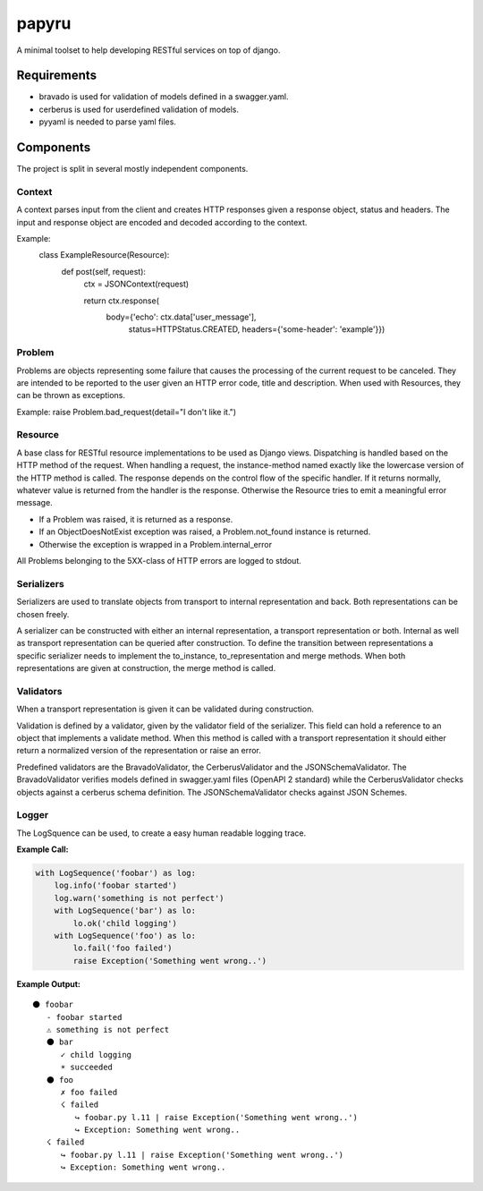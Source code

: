 ======
papyru
======

A minimal toolset to help developing RESTful services on top of django.

Requirements
============

- bravado is used for validation of models defined in a swagger.yaml.
- cerberus is used for userdefined validation of models.
- pyyaml is needed to parse yaml files.

Components
==========

The project is split in several mostly independent components.

Context
-------

A context parses input from the client and creates HTTP responses given a
response object, status and headers. The input and response object are encoded
and decoded according to the context.

Example:
          class ExampleResource(Resource):
              def post(self, request):
                  ctx = JSONContext(request)

                  return ctx.response(
                      body={'echo': ctx.data['user_message'],
                            status=HTTPStatus.CREATED,
                            headers={'some-header': 'example'}})

Problem
-------

Problems are objects representing some failure that causes the processing of the
current request to be canceled. They are intended to be reported to the user
given an HTTP error code, title and description. When used with Resources, they
can be thrown as exceptions.

Example: raise Problem.bad_request(detail="I don't like it.")

Resource
--------

A base class for RESTful resource implementations to be used as Django views.
Dispatching is handled based on the HTTP method of the request. When handling a
request, the instance-method named exactly like the lowercase version of the
HTTP method is called. The response depends on the control flow of the specific
handler. If it returns normally, whatever value is returned from the handler is
the response. Otherwise the Resource tries to emit a meaningful error message.

- If a Problem was raised, it is returned as a response.
- If an ObjectDoesNotExist exception was raised, a Problem.not_found instance is
  returned.
- Otherwise the exception is wrapped in a Problem.internal_error

All Problems belonging to the 5XX-class of HTTP errors are logged to stdout.


Serializers
-----------

Serializers are used to translate objects from transport to internal
representation and back. Both representations can be chosen freely.

A serializer can be constructed with either an internal representation, a
transport representation or both. Internal as well as transport representation
can be queried after construction. To define the transition between
representations a specific serializer needs to implement the to_instance,
to_representation and merge methods. When both representations are given at
construction, the merge method is called.

Validators
----------

When a transport representation is given it can be validated during
construction.

Validation is defined by a validator, given by the validator field of the
serializer. This field can hold a reference to an object that implements a
validate method. When this method is called with a transport representation it
should either return a normalized version of the representation or raise an
error.

Predefined validators are the BravadoValidator, the CerberusValidator and the
JSONSchemaValidator. The BravadoValidator verifies models defined in
swagger.yaml files (OpenAPI 2 standard) while the
CerberusValidator checks objects against a cerberus schema definition. The
JSONSchemaValidator checks against JSON Schemes.

Logger
-------

The LogSquence can be used, to create a easy human readable logging trace.

**Example Call:**

.. code-block:: python

  with LogSequence('foobar') as log:
      log.info('foobar started')
      log.warn('something is not perfect')
      with LogSequence('bar') as lo:
          lo.ok('child logging')
      with LogSequence('foo') as lo:
          lo.fail('foo failed')
          raise Exception('Something went wrong..')

**Example Output:**

::

  ⚫ foobar
     - foobar started
     ⚠ something is not perfect
     ⚫ bar
        ✓ child logging
        ☀ succeeded
     ⚫ foo
        ✗ foo failed
        ☇ failed
           ↪ foobar.py l.11 | raise Exception('Something went wrong..')
           ↪ Exception: Something went wrong..
     ☇ failed
        ↪ foobar.py l.11 | raise Exception('Something went wrong..')
        ↪ Exception: Something went wrong..
